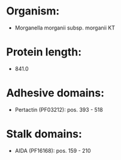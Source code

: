 * Organism:
- Morganella morganii subsp. morganii KT
* Protein length:
- 841.0
* Adhesive domains:
- Pertactin (PF03212): pos. 393 - 518
* Stalk domains:
- AIDA (PF16168): pos. 159 - 210

